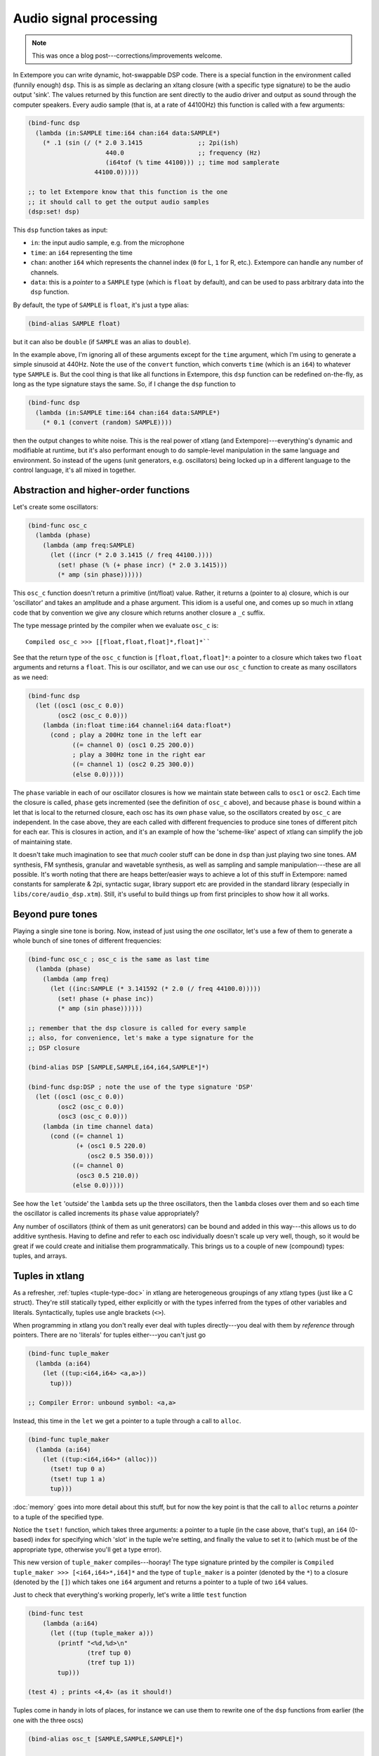 Audio signal processing
=======================

.. note:: This was once a blog post---corrections/improvements
          welcome.

In Extempore you can write dynamic, hot-swappable DSP code. There is a
special function in the environment called (funnily enough) ``dsp``.
This is as simple as declaring an xltang closure (with a specific type
signature) to be the audio output 'sink'. The values returned by this
function are sent directly to the audio driver and output as sound
through the computer speakers. Every audio sample (that is, at a rate
of 44100Hz) this function is called with a few arguments:

.. code-block:: extempore

      (bind-func dsp
        (lambda (in:SAMPLE time:i64 chan:i64 data:SAMPLE*)
          (* .1 (sin (/ (* 2.0 3.1415               ;; 2pi(ish)
                           440.0                    ;; frequency (Hz)
                           (i64tof (% time 44100))) ;; time mod samplerate
                        44100.0)))))

      ;; to let Extempore know that this function is the one 
      ;; it should call to get the output audio samples
      (dsp:set! dsp)

This ``dsp`` function takes as input:

-  ``in``: the input audio sample, e.g. from the microphone
-  ``time``: an ``i64`` representing the time
-  ``chan``: another ``i64`` which represents the channel index (``0``
   for L, ``1`` for R, etc.). Extempore can handle any number of
   channels.
-  ``data``: this is a *pointer* to a ``SAMPLE`` type (which is
   ``float`` by default), and can be used to pass arbitrary data into
   the ``dsp`` function.

By default, the type of ``SAMPLE`` is ``float``, it's just a type alias:

.. code-block:: extempore

    (bind-alias SAMPLE float)

but it can also be ``double`` (if ``SAMPLE`` was an alias to ``double``).

In the example above, I'm ignoring all of these arguments except for the
``time`` argument, which I'm using to generate a simple sinusoid at
440Hz. Note the use of the ``convert`` function, which converts ``time``
(which is an ``i64``) to whatever type ``SAMPLE`` is. But the cool thing
is that like all functions in Extempore, this ``dsp`` function can be
redefined on-the-fly, as long as the type signature stays the same. So,
if I change the ``dsp`` function to

.. code-block:: extempore

      (bind-func dsp
        (lambda (in:SAMPLE time:i64 chan:i64 data:SAMPLE*)
          (* 0.1 (convert (random) SAMPLE))))

then the output changes to white noise. This is the real power of xtlang
(and Extempore)---everything's dynamic and modifiable at runtime, but it's
also performant enough to do sample-level manipulation in the same
language and environment. So instead of the ugens (unit generators, e.g.
oscillators) being locked up in a different language to the control
language, it's all mixed in together.

Abstraction and higher-order functions
--------------------------------------

Let's create some oscillators:

.. code-block:: extempore

      (bind-func osc_c
        (lambda (phase)
          (lambda (amp freq:SAMPLE)
            (let ((incr (* 2.0 3.1415 (/ freq 44100.))))
              (set! phase (% (+ phase incr) (* 2.0 3.1415)))
              (* amp (sin phase))))))

This ``osc_c`` function doesn't return a primitive (int/float) value.
Rather, it returns a (pointer to a) closure, which is our 'oscillator'
and takes an amplitude and a phase argument. This idiom is a useful one,
and comes up so much in xtlang code that by convention we give any
closure which returns another closure a ``_c`` suffix.

The type message printed by the compiler when we evaluate ``osc_c`` is::

  Compiled osc_c >>> [[float,float,float]*,float]*``

See that the return type of the ``osc_c`` function is
``[float,float,float]*``: a pointer to a closure which takes two
``float`` arguments and returns a ``float``. This is our oscillator,
and we can use our ``osc_c`` function to create as many oscillators as
we need:

.. code-block:: extempore

      (bind-func dsp
        (let ((osc1 (osc_c 0.0))
              (osc2 (osc_c 0.0)))
          (lambda (in:float time:i64 channel:i64 data:float*)
            (cond ; play a 200Hz tone in the left ear
                  ((= channel 0) (osc1 0.25 200.0)) 
                  ; play a 300Hz tone in the right ear
                  ((= channel 1) (osc2 0.25 300.0))
                  (else 0.0)))))

The ``phase`` variable in each of our oscillator closures is how we
maintain state between calls to ``osc1`` or ``osc2``. Each time the
closure is called, ``phase`` gets incremented (see the definition of
``osc_c`` above), and because ``phase`` is bound within a let that is
local to the returned closure, each osc has its *own* ``phase`` value,
so the oscillators created by ``osc_c`` are independent. In the case
above, they are each called with different frequencies to produce sine
tones of different pitch for each ear. This is closures in action, and
it's an example of how the 'scheme-like' aspect of xtlang can simplify
the job of maintaining state.

It doesn't take much imagination to see that *much* cooler stuff can
be done in ``dsp`` than just playing two sine tones. AM synthesis, FM
synthesis, granular and wavetable synthesis, as well as sampling and
sample manipulation---these are all possible. It's worth noting that
there are heaps better/easier ways to achieve a lot of this stuff in
Extempore: named constants for samplerate & 2pi, syntactic sugar,
library support etc are provided in the standard library (especially
in ``libs/core/audio_dsp.xtm``). Still, it's useful to build things up
from first principles to show how it all works.

Beyond pure tones
-----------------

Playing a single sine tone is boring. Now, instead of just using the
*one* oscillator, let's use a few of them to generate a whole bunch of
sine tones of different frequencies:

.. code-block:: extempore

      (bind-func osc_c ; osc_c is the same as last time
        (lambda (phase)
          (lambda (amp freq)
            (let ((inc:SAMPLE (* 3.141592 (* 2.0 (/ freq 44100.0)))))
              (set! phase (+ phase inc))
              (* amp (sin phase))))))

      ;; remember that the dsp closure is called for every sample
      ;; also, for convenience, let's make a type signature for the
      ;; DSP closure

      (bind-alias DSP [SAMPLE,SAMPLE,i64,i64,SAMPLE*]*)

      (bind-func dsp:DSP ; note the use of the type signature 'DSP'
        (let ((osc1 (osc_c 0.0))
              (osc2 (osc_c 0.0))
              (osc3 (osc_c 0.0)))
          (lambda (in time channel data)
            (cond ((= channel 1) 
                   (+ (osc1 0.5 220.0)
                      (osc2 0.5 350.0)))
                  ((= channel 0)
                   (osc3 0.5 210.0))
                  (else 0.0)))))

See how the ``let`` 'outside' the ``lambda`` sets up the three
oscillators, then the ``lambda`` closes over them and so each time the
oscillator is called increments its ``phase`` value appropriately?

Any number of oscillators (think of them as unit generators) can be
bound and added in this way---this allows us to do additive synthesis.
Having to define and refer to each osc individually doesn't scale up
very well, though, so it would be great if we could create and
initialise them programmatically. This brings us to a couple of new
(compound) types: tuples, and arrays.

Tuples in xtlang
----------------

As a refresher, :ref:`tuples <tuple-type-doc>` in xtlang are
heterogeneous groupings of any xtlang types (just like a C struct).
They're still statically typed, either explicitly or with the types
inferred from the types of other variables and literals.
Syntactically, tuples use angle brackets (``<>``).

When programming in xtlang you don't really ever deal with tuples
directly---you deal with them by *reference* through pointers. There are
no 'literals' for tuples either---you can't just go

.. code-block:: extempore

      (bind-func tuple_maker
        (lambda (a:i64)
          (let ((tup:<i64,i64> <a,a>))
            tup)))

      ;; Compiler Error: unbound symbol: <a,a>

Instead, this time in the ``let`` we get a pointer to a tuple through a
call to ``alloc``.

.. code-block:: extempore

      (bind-func tuple_maker
        (lambda (a:i64)
          (let ((tup:<i64,i64>* (alloc)))
            (tset! tup 0 a)
            (tset! tup 1 a)
            tup)))

:doc:`memory` goes into more detail about this stuff, but for now the
key point is that the call to ``alloc`` returns a *pointer* to a tuple
of the specified type.

Notice the ``tset!`` function, which takes three arguments: a pointer
to a tuple (in the case above, that's ``tup``), an ``i64`` (0-based)
index for specifying which 'slot' in the tuple we're setting, and
finally the value to set it to (which must be of the appropriate type,
otherwise you'll get a type error).

This new version of ``tuple_maker`` compiles---hooray! The type signature
printed by the compiler is ``Compiled tuple_maker >>>
[<i64,i64>*,i64]*`` and the type of ``tuple_maker`` is a pointer
(denoted by the ``*``) to a closure (denoted by the ``[]``) which takes
one ``i64`` argument and returns a pointer to a tuple of two ``i64``
values.

Just to check that everything's working properly, let's write a little
``test`` function

.. code-block:: extempore

      (bind-func test
          (lambda (a:i64)
            (let ((tup (tuple_maker a)))
              (printf "<%d,%d>\n"
                      (tref tup 0)
                      (tref tup 1))
              tup)))

      (test 4) ; prints <4,4> (as it should!)

Tuples come in handy in lots of places, for instance we can use them to
rewrite one of the ``dsp`` functions from earlier (the one with the
three oscs)

.. code-block:: extempore

      (bind-alias osc_t [SAMPLE,SAMPLE,SAMPLE]*)

      (bind-func dsp:DSP
        (let ((osc_tuple:<osc_t,osc_t,osc_t>* (alloc)))
          (tfill! osc_tuple (osc_c 0.0) (osc_c 0.0) (osc_c 0.0))
          (lambda (in time channel data)
            (cond ((= channel 1) 
                   (+ ((tref osc_tuple 0) 0.5 300.0)
                      ((tref osc_tuple 1) 0.5 420.0)))
                  ((= channel 0)
                   ((tref osc_tuple 2) 0.5 600.0))
                  (else 0.0)))))

This time, instead of binding each osc to its own symbol (``osc1``,
``osc2`` and ``osc3``), we created ``osc_tuple``, a (pointer to a)
tuple, which held all the oscs. We filled it with ``tfill!``, which
takes as a first argument the pointer to the tuple, and then enough
additional arguments to fill out the tuple. Equivalently, we could have
set each element in the tuple manually with ``(tset! osc_tuple 0 (osc_c
0.0))`` etc.

Also, the use of ``bind-alias`` is helpful here, because it allows us to
condense the verbose type of the closure oscs
(``[SAMPLE,SAMPLE,SAMPLE]*``) down to the more manageable ``osc_t``,
handy when we then need to type the ``osc_tuple`` with three of them.

There's no reason why the types in the tuple have to be the same.
Indeed, usually they won't be---tuples allow us to define more complex
data structures which are suitable for the task at hand.

Arrays in DSP code
------------------

If tuples are xtlang's structs, then arrays are (funnily enough)
xtlang's arrays. Unlike tuples, which can be composed of heterogeneous
xtlang types, arrays are homogeneous (like a C array). The elements of
the array can be tuples, closures, or any valid xtlang type.
Syntactically, arrays are marked by pipes (``|``). Again, we access and
manipulate arrays through pointers returned by calls to the various
memory allocation functions (e.g. ``alloc``). Instead of ``tref`` and
``tset!`` (which we used for tuples), we use ``aref`` and ``aset!``.

So, to bring this discussion back to the practical art of noise-making,
let's create a ``dsp`` function which makes use of arrays and tuples to
do some additive synthesis. We'll make an array ``osc_array``, and then
two more arrays (``amp_array`` and ``freq_array``) to keep track of the
amplitude and frequency values.

.. code-block:: extempore

      (bind-func dsp:DSP
        (let ((osc_array:|30,[SAMPLE,SAMPLE,SAMPLE]*|* (alloc))
              (amp_array:|30,SAMPLE|* (alloc))
              (freq_array:|30,SAMPLE|* (alloc))
              (i 0))
          ; initialise the arrays
          (dotimes (i 30)
            (aset! osc_array i (osc_c 0.0))
            (aset! amp_array i (+ 0.2 (* 0.2 (random))))
            (aset! freq_array i (+ 110.0 (* 1000.0 (random)))))
          ; this is the dsp closure
          (lambda (in time chan data)
            (cond ((= chan 0) ; left channel
                   (let ((suml 0.0))
                     (dotimes (i 15) ; sum over the first 15 oscs
                       (set! suml (+ suml ((aref osc_array i)
                                           (aref amp_array i)
                                           (aref freq_array i)))))
                     (/ suml 15.0))) ; normalise over all oscs
                  ((= chan 1) ; left channel
                   (let ((sumr 0.0))
                     (dotimes (i 15 15) ; sum over the first 15 oscs
                       (set! sumr (+ sumr ((aref osc_array i)
                                           (aref amp_array i)
                                           (aref freq_array i)))))
                     (/ sumr 15.0)))
                  (else 0.0))))) ; any remaining channels

This code is a bit more complex than the previous examples. Initially,
pointers to the three arrays (for the oscs, the amps and the freqs) are
set up in the ``let``, then a ``dotimes`` goes through and sets them up
with the relevant data. The amplitudes and frequencies are chosen at
random (within sensible ranges). After the arrays have all been
initialised in the ``dotimes``, the dsp ``lambda`` sums the output from
the oscillators (the first 15 oscs for the left channel and the last 15
oscs for the right channel). That's why the second ``dotimes`` takes an
extra value in the parens, this is an initial value (which defaults to
zero) for the loop variable to be bound to.

Remember that everything can be JIT-compiled whenever you like, so each
time the ``dsp`` closure is re-evaluated new random values will go into
the amp and freq arrays, and the additive ``dsp`` function will make a
different sound which you'll hear straight away.

Now, choosing these values at random doesn't necessarily lead to the
most musical results, so it's a good idea to choose them in some sort of
systematic way. In our last example, we'll play only the *even*
harmonics of a given base frequency (I've also simplified the output to
one channel for clarity).

.. code-block:: extempore

      (bind-func dsp:DSP
        (let ((osc_array:|30,[SAMPLE,SAMPLE,SAMPLE]*|* (alloc))
              (amp_array:|30,SAMPLE|* (alloc))
              (freq_array:|30,SAMPLE|* (alloc))
              (base_freq 110.0)
              (i 0))
          ; initialise the arrays
          (dotimes (i 30)
            (aset! osc_array i (osc_c 0.0))
            (aset! amp_array
                   i
                   (if (= (/ i 2) 0)
                       0.3
                       0.0))
            (aset! freq_array i (* (convert (+ i 1) SAMPLE) base_freq)))
          (lambda (in time chan data)
            (let ((sum 0.0))
              (dotimes (i 30)
                (set! sum (+ sum ((aref osc_array i)
                                  (aref amp_array i)
                                  (aref freq_array i)))))
              (/ sum 30.0))))) ; normalise over all oscs

See how we're using the same arrays as last time (for osc, amp and freq)
but instead of randomly picking frequencies and amplitudes, we're
generating a harmonic series with a fundamental of 110Hz, and only
playing the even harmonics (check the equality test in the
initialisation of ``amp_array``). For fun, change that equality test to
an inequality test (``<>``) and listen to the result!


.. _saw-synth-doc:

Packaging noise into instruments
--------------------------------

This is hopefully beginning to flesh out the practice of doing
real-time DSP in Extempore. It might seem like reinventing the wheel,
building all the oscillators from scratch, but there are xtlang
libraries for all of this, so there's no need to mess around with the
low-level synthesis stuff if you don't want to. But the point is that
you *can*, and it's all hot-swappable, and written in the same
language and environment that you use even if you just want to trigger
pre-made instruments. These examples show how to do things from first
principles, but feel free to mess around at whatever level of
abstraction tickles your creative fancy.

To finish, we'll make a really basic ``saw_synth`` instrument. An
*instrument* in Extempore allows you to trigger 'notes' like a MIDI
soft synth. :doc:`note-level-music` goes into a lot more detail about
how Extempore's instrument infrastructure works, so this is more of a
'quick and dirty' example instrument just to get a feel for things.
All the instrument code is just regular xtlang, and this instrument
(and others) can be found in ``libs/core/instruments.xtm`` and
``libs/external/instruments_ext.xtm``.

An instrument is basically two xtlang closures: a **note kernel
closure** and an **fx closure**. These closures must have specific type
signatures to play nice with the instrument signal chain.

Note kernel
^^^^^^^^^^^

First, let's examine the note kernel closure. This closure takes *zero*
arguments, and returns another closure which takes four arguments:

-  ``time``: the current (sample) time in Extempore
-  ``chan``: the channel number
-  ``freq``: the frequency (pitch) of the note as type ``SAMPLE``
-  ``amp``: the volume/loudness of the note as type ``SAMPLE``

In Extempore, ``SAMPLE`` is aliased to ``float`` by default, but could
also be ``double``.

The *returned* closure will be called to provide the basic audio signal
for the note, so that's where we put our code to generate the saw wave

.. code-block:: extempore

      (sys:load "libs/core/instruments.xtm")

      (bind-func saw_synth_note_c
        (lambda (data:NoteInitData* nargs:i64 dargs:SAMPLE*)
          (let ((saw (saw_c 0.)))
            (lambda (time:i64 chan:i64 freq:SAMPLE amp:SAMPLE)
              (if (= chan 0)
                  (saw amp freq)
                  0.0)))))

      ;; when we evaluate saw_synth_note_c, the compiler prints:
      ;; Compiled:  saw_synth_note_c >>> [[float,i64,i64,float,float]*,NoteInitData*,i64,float*]*

Notice that the saw `unit-generator`_ (ugen) ``saw`` is bound (by
calling ``saw_c``) *outside* the inner ``lambda`` form. This inner
``lambda`` defines the closure which will be *returned* by
``saw_synth_note_c``. In this returned closure, the ugen ``saw`` (which
is itself an xtlang closure) is called with the amplitude and frequency
values which are passed in as arguments to the ``lambda`` form. The
value returned by the ``saw`` closure (as it is called repeatedly, once
per audio sample) will trace out a `sawtooth wave`_.

.. _unit-generator: http://en.wikipedia.org/wiki/Unit_generator
.. _sawtooth wave: http://en.wikipedia.org/wiki/Sawtooth_wave

This is just a mono note kernel at this stage, because ``saw`` is only
called when ``chan`` is equal to ``0``. The note kernel closure will
actually be called one for *each* output channel, and the ``chan``
argument will range from ``0`` for the first output channel to ``n - 1``
for the nth output channel (the number of output channels you have will
depend on your audio device). It's therefore easy to generalise our note
kernel to multiple channels, so let's make it a stereo note kernel

.. code-block:: extempore

      (bind-func saw_synth_note_c
        (lambda (data:NoteInitData* nargs:i64 dargs:SAMPLE*)
          (let ((sawl (saw_c 0.))
                (sawr (saw_c 0.)))
            (lambda (time:i64 chan:i64 freq:SAMPLE amp:SAMPLE)
              (cond ((= chan 0)
                     (sawl amp freq))
                    ((= chan 1)
                     (sawr amp freq))
                    (else 0.0))))))

Now we make two saw ugens (``sawl`` and ``sawr``), and call the
appropriate one depending on the ``chan`` argument. Our stereo saw note
kernel is now ready to play!

Adding fx to the instrument
^^^^^^^^^^^^^^^^^^^^^^^^^^^

Often, you'll want to add an audio effect to the instrument's
output---maybe a delay, a reverb, or some more outlandish audio
processing. But we don't want to apply the fx processing to each note
individually, but rather to the total audio output of the instrument.
And that's where the **fx closure** comes in.

.. image:: /images/simple-instrument/fx.png

The most important argument to the fx closure is the ``in`` argument,
which represents the (dry) input signal that you want to process. It
*is* necessary to have an fx closure in your Extempore instrument,
although it may just pass its input through untouched:

.. code-block:: extempore

      (bind-func saw_synth_fx
        (lambda (in:SAMPLE time:i64 chan:i64 dat:SAMPLE*)
          in))

      ;; when we evaluate saw_synth_fx, the compiler prints:  
      ;; Compiled saw_synth_fx >>> [i64,i64,i64,float,float*]*

Let's add a stereo delay to make things a bit more interesting

.. code-block:: extempore

      (bind-func saw_synth_fx 200000 ;; extra memory for the delay lines
        (let ((delayl (delay_c 22050))
              (delayr (delay_c 22050)))
          (lambda (in:SAMPLE time:i64 chan:i64 dat:SAMPLE*)
            (cond ((= chan 0)
                   (delayl in 0.3 0.2))
                  ((= chan 1)
                   (delayr in 0.3 0.2))
                  (else 0.0)))))

Nice one. Also, remember that you change the fx closure at any time
(just edit the code and re-evaluate it).

Putting it all together
-----------------------

Finally, to complete the instrument, we use a special
``bind-instrument`` macro

.. code-block:: extempore

      (bind-instrument saw_synth saw_synth_note_c saw_synth_fx)

.. image:: /images/simple-instrument/whole-instrument.png

As long as your kernel (``saw_synth_note_c``) and fx (``saw_synth_fx``)
closures have the right signature, then evaluating the above line should
print for you

.. code:: bash

      Compiled saw_synth >>> [float,float,i64,i64,float*]*

and now the instrument is ready to play.

What---is that the end? Well, that's a bit frustrating: we haven't even
got to *play* our instrument yet! Don't worry, we'll use our
``saw_synth`` instrument in :doc:`note-level-music`.

There are a couple of things to note which might be helpful for when you
want to build your *own* instruments

-  The note kernel closure (in this example ``saw_synth_note_c``)
   returns a closure for each note: multiple notes may be playing
   simultaneously (polyphony), so you want to make sure that each
   closure keeps track of the state it needs and doesn't leak that state
   to any of the other notes which are playing simultaneously.
-  Each note kernel returns it's output *one sample at a time*. So it's
   up to you to make sure that these samples (when streamed to the audio
   hardware as an audio signal) make the audio waveform you're after.

If you're interested in a more in-depth explanation of Extempore's
instrument infrastructure, then you can :doc:`go and build your own
tonewheel organ <making-an-instrument>`.
